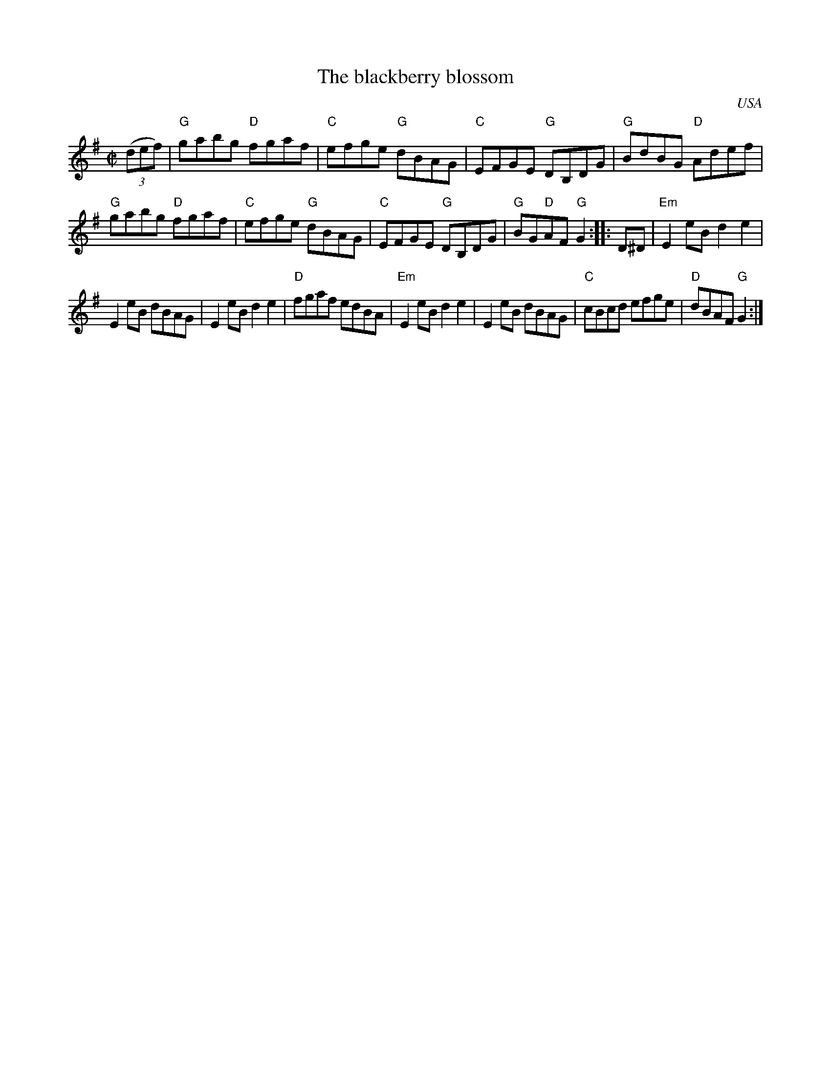 X:13
T:The blackberry blossom
R:Reel
O:USA
S:My arrangement from faulty memory
Z:Transcription, arrangement, chords:Mike Long
M:C|
L:1/8
K:G
(3(def)|\
"G"gabg "D"fgaf|"C"efge "G"dBAG|"C"EFGE "G"DB,DG|"G"BdBG "D"Adef|
"G"gabg "D"fgaf|"C"efge "G"dBAG|"C"EFGE "G"DB,DG|"G"BG"D"AF "G"G2:|\
|:D^D|\
"Em"E2eB d2e2|
E2eB dBAG|E2eB d2e2|"D"fgaf edBA|\
"Em"E2eB d2e2|E2eB dBAG|"C"cBcd efge|"D"dBAF "G"G2:|
